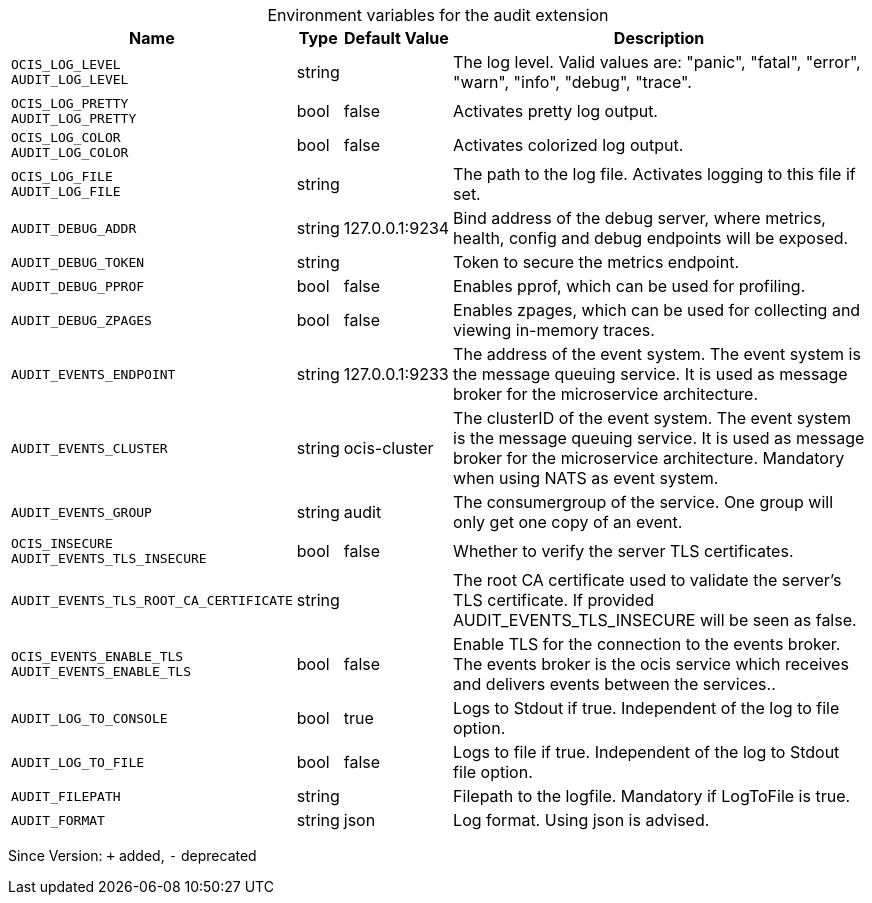[caption=]
.Environment variables for the audit extension
[width="100%",cols="~,~,~,~",options="header"]
|===
| Name
| Type
| Default Value
| Description
|`OCIS_LOG_LEVEL` +
`AUDIT_LOG_LEVEL`
a| [subs=-attributes]
++string ++
a| [subs=-attributes]
++ ++
a| [subs=-attributes]
The log level. Valid values are: "panic", "fatal", "error", "warn", "info", "debug", "trace".
|`OCIS_LOG_PRETTY` +
`AUDIT_LOG_PRETTY`
a| [subs=-attributes]
++bool ++
a| [subs=-attributes]
++false ++
a| [subs=-attributes]
Activates pretty log output.
|`OCIS_LOG_COLOR` +
`AUDIT_LOG_COLOR`
a| [subs=-attributes]
++bool ++
a| [subs=-attributes]
++false ++
a| [subs=-attributes]
Activates colorized log output.
|`OCIS_LOG_FILE` +
`AUDIT_LOG_FILE`
a| [subs=-attributes]
++string ++
a| [subs=-attributes]
++ ++
a| [subs=-attributes]
The path to the log file. Activates logging to this file if set.
|`AUDIT_DEBUG_ADDR`
a| [subs=-attributes]
++string ++
a| [subs=-attributes]
++127.0.0.1:9234 ++
a| [subs=-attributes]
Bind address of the debug server, where metrics, health, config and debug endpoints will be exposed.
|`AUDIT_DEBUG_TOKEN`
a| [subs=-attributes]
++string ++
a| [subs=-attributes]
++ ++
a| [subs=-attributes]
Token to secure the metrics endpoint.
|`AUDIT_DEBUG_PPROF`
a| [subs=-attributes]
++bool ++
a| [subs=-attributes]
++false ++
a| [subs=-attributes]
Enables pprof, which can be used for profiling.
|`AUDIT_DEBUG_ZPAGES`
a| [subs=-attributes]
++bool ++
a| [subs=-attributes]
++false ++
a| [subs=-attributes]
Enables zpages, which can be used for collecting and viewing in-memory traces.
|`AUDIT_EVENTS_ENDPOINT`
a| [subs=-attributes]
++string ++
a| [subs=-attributes]
++127.0.0.1:9233 ++
a| [subs=-attributes]
The address of the event system. The event system is the message queuing service. It is used as message broker for the microservice architecture.
|`AUDIT_EVENTS_CLUSTER`
a| [subs=-attributes]
++string ++
a| [subs=-attributes]
++ocis-cluster ++
a| [subs=-attributes]
The clusterID of the event system. The event system is the message queuing service. It is used as message broker for the microservice architecture. Mandatory when using NATS as event system.
|`AUDIT_EVENTS_GROUP`
a| [subs=-attributes]
++string ++
a| [subs=-attributes]
++audit ++
a| [subs=-attributes]
The consumergroup of the service. One group will only get one copy of an event.
|`OCIS_INSECURE` +
`AUDIT_EVENTS_TLS_INSECURE`
a| [subs=-attributes]
++bool ++
a| [subs=-attributes]
++false ++
a| [subs=-attributes]
Whether to verify the server TLS certificates.
|`AUDIT_EVENTS_TLS_ROOT_CA_CERTIFICATE`
a| [subs=-attributes]
++string ++
a| [subs=-attributes]
++ ++
a| [subs=-attributes]
The root CA certificate used to validate the server's TLS certificate. If provided AUDIT_EVENTS_TLS_INSECURE will be seen as false.
|`OCIS_EVENTS_ENABLE_TLS` +
`AUDIT_EVENTS_ENABLE_TLS`
a| [subs=-attributes]
++bool ++
a| [subs=-attributes]
++false ++
a| [subs=-attributes]
Enable TLS for the connection to the events broker. The events broker is the ocis service which receives and delivers events between the services..
|`AUDIT_LOG_TO_CONSOLE`
a| [subs=-attributes]
++bool ++
a| [subs=-attributes]
++true ++
a| [subs=-attributes]
Logs to Stdout if true. Independent of the log to file option.
|`AUDIT_LOG_TO_FILE`
a| [subs=-attributes]
++bool ++
a| [subs=-attributes]
++false ++
a| [subs=-attributes]
Logs to file if true. Independent of the log to Stdout file option.
|`AUDIT_FILEPATH`
a| [subs=-attributes]
++string ++
a| [subs=-attributes]
++ ++
a| [subs=-attributes]
Filepath to the logfile. Mandatory if LogToFile is true.
|`AUDIT_FORMAT`
a| [subs=-attributes]
++string ++
a| [subs=-attributes]
++json ++
a| [subs=-attributes]
Log format. Using json is advised.
|===

Since Version: `+` added, `-` deprecated
